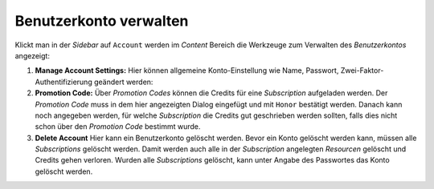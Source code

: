 Benutzerkonto verwalten
=======================

Klickt man in der *Sidebar* auf ``Account`` werden im *Content* Bereich die Werkzeuge zum Verwalten des *Benutzerkontos* angezeigt:

.. image:: img/account1.png

1. **Manage Account Settings:**
   Hier können allgemeine Konto-Einstellung wie Name, Passwort, Zwei-Faktor-Authentifizierung geändert werden:

2. **Promotion Code:**
   Über *Promotion Codes* können die Credits für eine *Subscription* aufgeladen werden. Der *Promotion Code* muss in dem hier 
   angezeigten Dialog eingefügt und mit ``Honor`` bestätigt werden. Danach kann noch angegeben werden, für welche 
   *Subscription* die Credits gut geschrieben werden sollten, falls dies nicht schon über den *Promotion Code* bestimmt wurde.

3. **Delete Account**
   Hier kann ein Benutzerkonto gelöscht werden. Bevor ein Konto gelöscht werden kann, müssen alle *Subscriptions* gelöscht werden.
   Damit werden auch alle in der *Subscription* angelegten *Resourcen* gelöscht und Credits gehen verloren. Wurden alle *Subscriptions* 
   gelöscht, kann unter Angabe des Passwortes das Konto gelöscht werden.
   

   